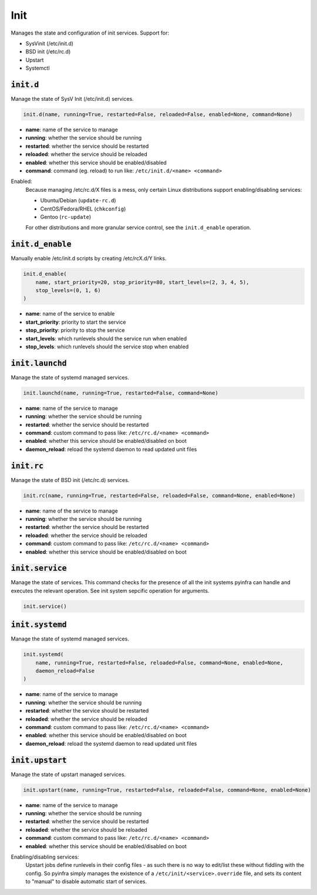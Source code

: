 Init
----


Manages the state and configuration of init services. Support for:

+ SysVinit (/etc/init.d)
+ BSD init (/etc/rc.d)
+ Upstart
+ Systemctl

:code:`init.d`
~~~~~~~~~~~~~~

Manage the state of SysV Init (/etc/init.d) services.

.. code:: python

    init.d(name, running=True, restarted=False, reloaded=False, enabled=None, command=None)

+ **name**: name of the service to manage
+ **running**: whether the service should be running
+ **restarted**: whether the service should be restarted
+ **reloaded**: whether the service should be reloaded
+ **enabled**: whether this service should be enabled/disabled
+ **command**: command (eg. reload) to run like: ``/etc/init.d/<name> <command>``

Enabled:
    Because managing /etc/rc.d/X files is a mess, only certain Linux distributions
    support enabling/disabling services:

    + Ubuntu/Debian (``update-rc.d``)
    + CentOS/Fedora/RHEL (``chkconfig``)
    + Gentoo (``rc-update``)

    For other distributions and more granular service control, see the
    ``init.d_enable`` operation.


:code:`init.d_enable`
~~~~~~~~~~~~~~~~~~~~~

Manually enable /etc/init.d scripts by creating /etc/rcX.d/Y links.

.. code:: python

    init.d_enable(
        name, start_priority=20, stop_priority=80, start_levels=(2, 3, 4, 5),
        stop_levels=(0, 1, 6)
    )

+ **name**: name of the service to enable
+ **start_priority**: priority to start the service
+ **stop_priority**: priority to stop the service
+ **start_levels**: which runlevels should the service run when enabled
+ **stop_levels**: which runlevels should the service stop when enabled


:code:`init.launchd`
~~~~~~~~~~~~~~~~~~~~

Manage the state of systemd managed services.

.. code:: python

    init.launchd(name, running=True, restarted=False, command=None)

+ **name**: name of the service to manage
+ **running**: whether the service should be running
+ **restarted**: whether the service should be restarted
+ **command**: custom command to pass like: ``/etc/rc.d/<name> <command>``
+ **enabled**: whether this service should be enabled/disabled on boot
+ **daemon_reload**: reload the systemd daemon to read updated unit files


:code:`init.rc`
~~~~~~~~~~~~~~~

Manage the state of BSD init (/etc/rc.d) services.

.. code:: python

    init.rc(name, running=True, restarted=False, reloaded=False, command=None, enabled=None)

+ **name**: name of the service to manage
+ **running**: whether the service should be running
+ **restarted**: whether the service should be restarted
+ **reloaded**: whether the service should be reloaded
+ **command**: custom command to pass like: ``/etc/rc.d/<name> <command>``
+ **enabled**: whether this service should be enabled/disabled on boot


:code:`init.service`
~~~~~~~~~~~~~~~~~~~~

Manage the state of services. This command checks for the presence of all the
init systems pyinfra can handle and executes the relevant operation. See init
system sepcific operation for arguments.

.. code:: python

    init.service()


:code:`init.systemd`
~~~~~~~~~~~~~~~~~~~~

Manage the state of systemd managed services.

.. code:: python

    init.systemd(
        name, running=True, restarted=False, reloaded=False, command=None, enabled=None,
        daemon_reload=False
    )

+ **name**: name of the service to manage
+ **running**: whether the service should be running
+ **restarted**: whether the service should be restarted
+ **reloaded**: whether the service should be reloaded
+ **command**: custom command to pass like: ``/etc/rc.d/<name> <command>``
+ **enabled**: whether this service should be enabled/disabled on boot
+ **daemon_reload**: reload the systemd daemon to read updated unit files


:code:`init.upstart`
~~~~~~~~~~~~~~~~~~~~

Manage the state of upstart managed services.

.. code:: python

    init.upstart(name, running=True, restarted=False, reloaded=False, command=None, enabled=None)

+ **name**: name of the service to manage
+ **running**: whether the service should be running
+ **restarted**: whether the service should be restarted
+ **reloaded**: whether the service should be reloaded
+ **command**: custom command to pass like: ``/etc/rc.d/<name> <command>``
+ **enabled**: whether this service should be enabled/disabled on boot

Enabling/disabling services:
    Upstart jobs define runlevels in their config files - as such there is no way to
    edit/list these without fiddling with the config. So pyinfra simply manages the
    existence of a ``/etc/init/<service>.override`` file, and sets its content to
    "manual" to disable automatic start of services.

